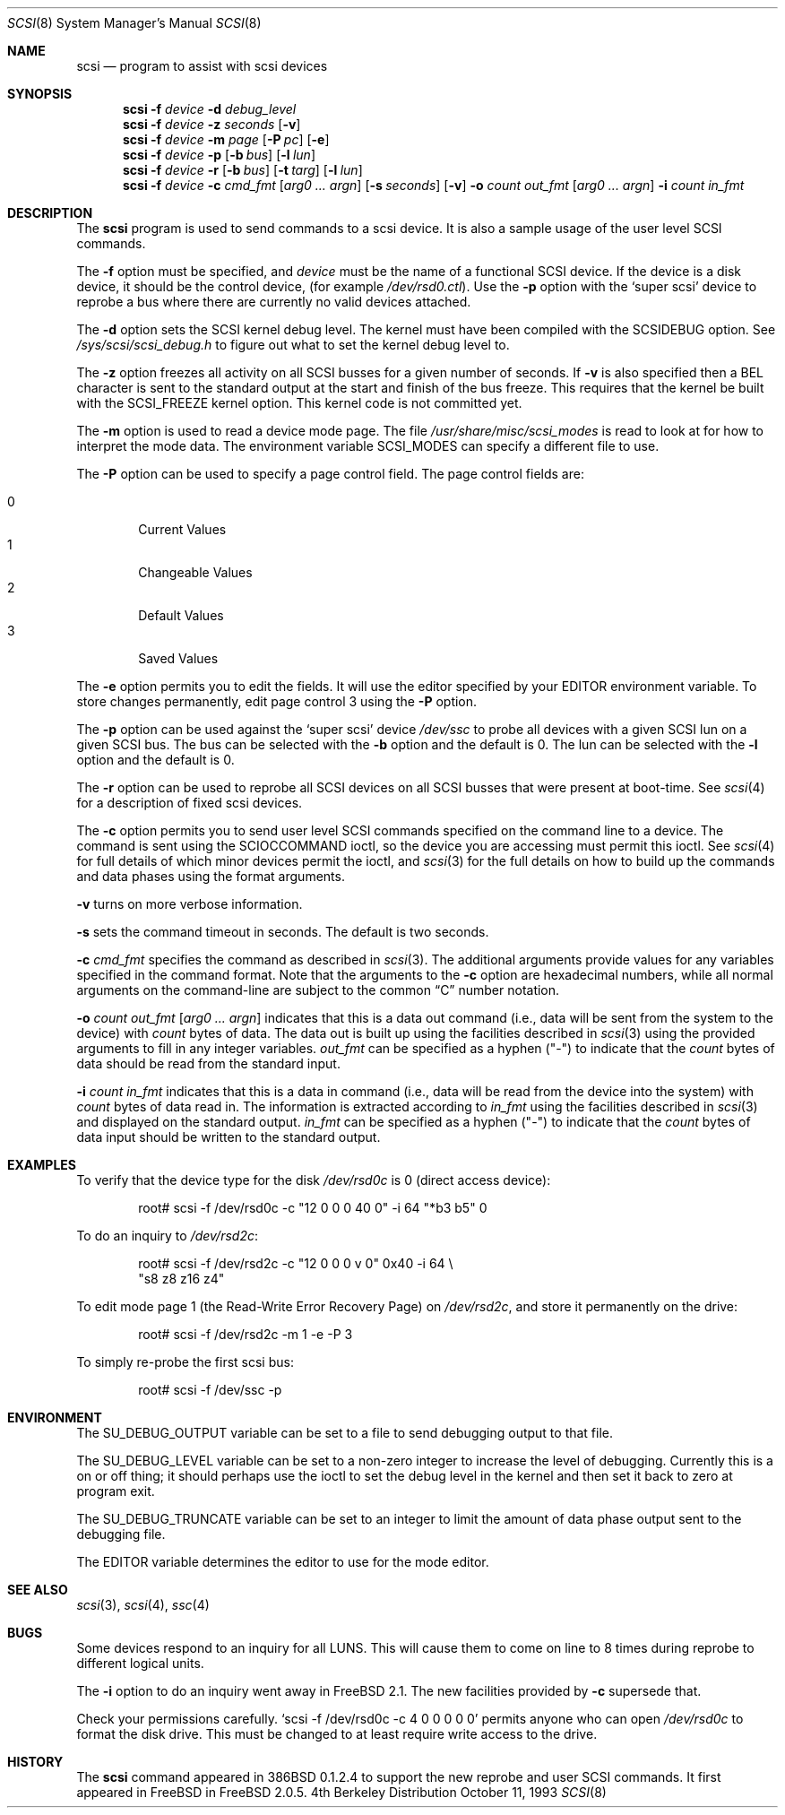 .\"
.\" Written By Julian ELischer
.\" Copyright julian Elischer 1993.
.\" Permission is granted to use or redistribute this file in any way as long
.\" as this notice remains. Julian Elischer does not guarantee that this file 
.\" is totally correct for any given task and users of this file must 
.\" accept responsibility for any damage that occurs from the application of this
.\" file.
.\" 
.\" (julian@tfs.com julian@dialix.oz.au)
.\" User SCSI hooks added by Peter Dufault:
.\" 
.\" Copyright (c) 1994 HD Associates
.\" (contact: dufault@hda.com)
.\" All rights reserved.
.\" 
.\" Redistribution and use in source and binary forms, with or without
.\" modification, are permitted provided that the following conditions
.\" are met:
.\" 1. Redistributions of source code must retain the above copyright
.\"    notice, this list of conditions and the following disclaimer.
.\" 2. Redistributions in binary form must reproduce the above copyright
.\"    notice, this list of conditions and the following disclaimer in the
.\"    documentation and/or other materials provided with the distribution.
.\" 3. The name of HD Associates
.\"    may not be used to endorse or promote products derived from this software
.\"    without specific prior written permission.
.\" 
.\" THIS SOFTWARE IS PROVIDED BY HD ASSOCIATES ``AS IS'' AND
.\" ANY EXPRESS OR IMPLIED WARRANTIES, INCLUDING, BUT NOT LIMITED TO, THE
.\" IMPLIED WARRANTIES OF MERCHANTABILITY AND FITNESS FOR A PARTICULAR PURPOSE
.\" ARE DISCLAIMED.  IN NO EVENT SHALL HD ASSOCIATES BE LIABLE
.\" FOR ANY DIRECT, INDIRECT, INCIDENTAL, SPECIAL, EXEMPLARY, OR CONSEQUENTIAL
.\" DAMAGES (INCLUDING, BUT NOT LIMITED TO, PROCUREMENT OF SUBSTITUTE GOODS
.\" OR SERVICES; LOSS OF USE, DATA, OR PROFITS; OR BUSINESS INTERRUPTION)
.\" HOWEVER CAUSED AND ON ANY THEORY OF LIABILITY, WHETHER IN CONTRACT, STRICT
.\" LIABILITY, OR TORT (INCLUDING NEGLIGENCE OR OTHERWISE) ARISING IN ANY WAY
.\" OUT OF THE USE OF THIS SOFTWARE, EVEN IF ADVISED OF THE POSSIBILITY OF
.\" SUCH DAMAGE.
.\" 
.\"
.\"	$Id: scsi.8,v 1.6.2.7 1998/06/03 04:02:20 jkoshy Exp $
.\"
.Dd October 11, 1993
.Dt SCSI 8
.Os BSD 4
.Sh NAME
.Nm scsi
.Nd program to assist with scsi devices
.Sh SYNOPSIS
.Nm scsi
.Fl f Ar device
.Fl d Ar debug_level
.Nm scsi
.Fl f Ar device
.Fl z Ar seconds
.Op Fl v
.Nm scsi
.Fl f Ar device
.Fl m Ar page
.Op Fl P Ar pc
.Op Fl e
.Nm scsi
.Fl f Ar device
.Fl p
.Op Fl b Ar bus
.Op Fl l Ar lun
.Nm scsi
.Fl f Ar device
.Fl r
.Op Fl b Ar bus
.Op Fl t Ar targ
.Op Fl l Ar lun
.Nm scsi
.Fl f Ar device
.Fl c Ar cmd_fmt
.Op Ar arg0 ... argn
.Op Fl s Ar seconds
.Op Fl v
.Fl o Ar count out_fmt
.Op Ar arg0 ... argn
.Fl i Ar count in_fmt
.Sh DESCRIPTION
The
.Nm scsi
program is used to send commands to a scsi device. It is also
a sample usage of the user level SCSI commands.
.Pp
The
.Fl f
option must be specified, and
.Ar device
must be the name of a functional SCSI device.  If the device is a
disk device, it should be the control device,
.Pq for example Pa /dev/rsd0.ctl .
Use the
.Fl p
option with the
.Sq super scsi
device to reprobe a bus where there are currently no valid devices
attached.
.Pp
The
.Fl d
option sets the SCSI kernel debug level.  The kernel must have been compiled
with the
.Dv SCSIDEBUG
option.  See
.Pa /sys/scsi/scsi_debug.h
to figure out what to set the kernel debug level to.
.Pp
The
.Fl z
option freezes all activity on all SCSI busses for a given number of
seconds.  If
.Fl v
is also specified then a BEL character is sent to the standard
output at the start and finish of the bus freeze.
This requires that the kernel be built with the
.Dv SCSI_FREEZE
kernel option.
This kernel code is not committed yet.
.Pp
The
.Fl m
option is used to read a device mode page.  The file
.Pa /usr/share/misc/scsi_modes
is read to look at for how to interpret the mode data.  The environment
variable
.Ev SCSI_MODES
can specify a different file to use.
.Pp
The
.Fl P
option can be used to specify a page control field.  The page control
fields are:
.Pp
.Bl -tag -width xxxx -indent offset -compact
.It 0
Current Values
.It 1
Changeable Values
.It 2
Default Values
.It 3
Saved Values
.El
.Pp
The
.Fl e
option permits you to edit the fields.  It will use the editor specified
by your
.Ev EDITOR
environment variable.  To store changes permanently, 
edit page control 3 using the
.Fl P
option.
.Pp
The
.Fl p
option can be used against the
.Sq super scsi
device
.Pa /dev/ssc
to probe all devices with a given SCSI lun on a given SCSI bus.
The bus can be selected with the
.Fl b
option and the default is 0.
The lun can be selected with the
.Fl l
option and the default is 0.
.Pp
The
.Fl r
option can be used to reprobe all SCSI devices on all SCSI busses that
were present at boot-time.  See
.Xr scsi 4
for a description of fixed scsi devices.
.Pp
The
.Fl c
option permits you to send user level SCSI commands specified on
the command line to a
device.  The command is sent using the
.Dv SCIOCCOMMAND
ioctl, so the
device you are accessing must permit this ioctl. See
.Xr scsi 4
for full details of which minor devices permit the ioctl, and
.Xr scsi 3
for the full details on how to build up the commands and data phases
using the format arguments.
.Pp
.Fl v
turns on more verbose information.
.Pp
.Fl s
sets the command timeout in seconds.  The default is two seconds.
.Pp
.Fl c Ar cmd_fmt
specifies the command as described in
.Xr scsi 3 "."
The additional arguments provide values for any variables
specified in the command format.  Note that the arguments to the
.Fl c
option are hexadecimal numbers, while all normal arguments on the
command-line are subject to the common
.Dq C
number notation.
.Pp
.Fl o 
.Ar count
.Ar out_fmt
.Op Ar arg0 ... argn
indicates that this is a data out command (i.e., data will be sent from
the system to the device) with
.Fr count
bytes of data. The data out is built up using the facilities described in
.Xr scsi 3
using the provided arguments to fill in any integer variables.
.Ar out_fmt
can be specified as a hyphen ("-") to indicate that the
.Ar count
bytes of data should be read from the standard input.
.Pp
.Fl i Ar count Ar in_fmt
indicates that this is a data in command (i.e., data will be read from
the device into the system) with
.Ar count
bytes of data read in.  The information is extracted according to
.Ar in_fmt
using the facilities described in
.Xr scsi 3
and displayed on the standard output.
.Ar in_fmt
can be specified as a hyphen ("-") to indicate that the
.Ar count
bytes of data input should be written to the standard output.
.Sh EXAMPLES
To verify that the device type for the disk
.Pa /dev/rsd0c
is 0 (direct access device):
.Bd -literal -offset indent
root# scsi -f /dev/rsd0c -c "12 0 0 0 40 0" -i 64 "*b3 b5" 0
.Ed
.Pp
To do an inquiry to
.Pa /dev/rsd2c :
.Bd -literal -offset indent
root# scsi -f /dev/rsd2c -c "12 0 0 0 v 0" 0x40 -i 64 \e
      "s8 z8 z16 z4" 
.Ed
.Pp
To edit mode page 1 (the Read-Write Error Recovery Page)
on
.Pa /dev/rsd2c ,
and store it permanently on the
drive:
.Bd -literal -offset indent
root# scsi -f /dev/rsd2c -m 1 -e -P 3
.Ed
.Pp
To simply re-probe the first scsi bus:
.Bd -literal -offset indent
root# scsi -f /dev/ssc -p
.Ed
.Pp
.Sh ENVIRONMENT
The
.Ev SU_DEBUG_OUTPUT
variable can be set to a file to send debugging
output to that file.
.Pp
The
.Ev SU_DEBUG_LEVEL
variable can be set to a non-zero integer to increase
the level of debugging.  Currently this is a on or off thing; it should
perhaps use the ioctl to set the debug level in the kernel and then set
it back to zero at program exit.
.Pp
The
.Ev SU_DEBUG_TRUNCATE
variable can be set to an integer to limit the
amount of data phase output sent to the debugging file.
.Pp
The
.Ev EDITOR
variable determines the editor to use for the mode editor.
.Sh SEE ALSO
.Xr scsi 3 ,
.Xr scsi 4 ,
.Xr ssc 4
.Sh BUGS
.Pp
Some devices respond to an inquiry for all LUNS.  This will cause them
to come on line to 8 times during reprobe to different logical units.
.Pp
The
.Fl i
option to do an inquiry went away in
.Fx 2.1 .
The new facilities
provided by
.Fl c
supersede that.
.Pp
Check your permissions carefully.
.Ql scsi -f /dev/rsd0c -c "4 0 0 0 0 0
permits anyone who can open
.Pa /dev/rsd0c
to format the disk drive.  This must be changed to
at least require write access to the drive.
.Sh HISTORY
The
.Nm scsi
command appeared in 386BSD 0.1.2.4 to support the new reprobe
and user SCSI commands.  It first appeared in 
.Tn FreeBSD
in
.Fx 2.0.5 .
